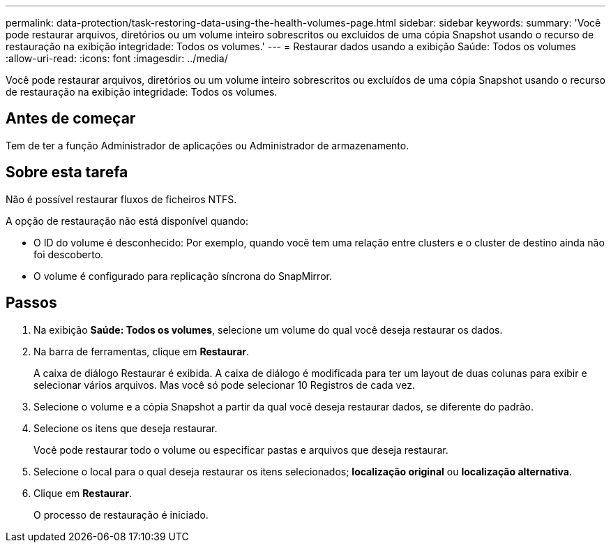 ---
permalink: data-protection/task-restoring-data-using-the-health-volumes-page.html 
sidebar: sidebar 
keywords:  
summary: 'Você pode restaurar arquivos, diretórios ou um volume inteiro sobrescritos ou excluídos de uma cópia Snapshot usando o recurso de restauração na exibição integridade: Todos os volumes.' 
---
= Restaurar dados usando a exibição Saúde: Todos os volumes
:allow-uri-read: 
:icons: font
:imagesdir: ../media/


[role="lead"]
Você pode restaurar arquivos, diretórios ou um volume inteiro sobrescritos ou excluídos de uma cópia Snapshot usando o recurso de restauração na exibição integridade: Todos os volumes.



== Antes de começar

Tem de ter a função Administrador de aplicações ou Administrador de armazenamento.



== Sobre esta tarefa

Não é possível restaurar fluxos de ficheiros NTFS.

A opção de restauração não está disponível quando:

* O ID do volume é desconhecido: Por exemplo, quando você tem uma relação entre clusters e o cluster de destino ainda não foi descoberto.
* O volume é configurado para replicação síncrona do SnapMirror.




== Passos

. Na exibição *Saúde: Todos os volumes*, selecione um volume do qual você deseja restaurar os dados.
. Na barra de ferramentas, clique em *Restaurar*.
+
A caixa de diálogo Restaurar é exibida. A caixa de diálogo é modificada para ter um layout de duas colunas para exibir e selecionar vários arquivos. Mas você só pode selecionar 10 Registros de cada vez.

. Selecione o volume e a cópia Snapshot a partir da qual você deseja restaurar dados, se diferente do padrão.
. Selecione os itens que deseja restaurar.
+
Você pode restaurar todo o volume ou especificar pastas e arquivos que deseja restaurar.

. Selecione o local para o qual deseja restaurar os itens selecionados; *localização original* ou *localização alternativa*.
. Clique em *Restaurar*.
+
O processo de restauração é iniciado.


